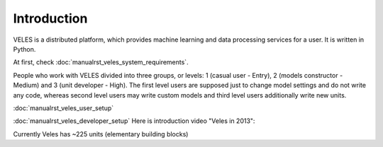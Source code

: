 ============
Introduction
============


VELES is a distributed platform, which provides machine learning and
data processing services for a user. It is written in Python.

.. image:: _static/intro_veles.png

At first, check :doc:`manualrst_veles_system_requirements`.

People who work with VELES divided into three groups, or levels: 1
(casual user - Entry), 2 (models constructor - Medium) and 3 (unit developer - High).
The first level users are supposed just to change model settings and do not
write any code, whereas second level users may write custom models and third
level users additionally write new units.


:doc:`manualrst_veles_user_setup`

:doc:`manualrst_veles_developer_setup` Here is introduction video "Veles in 2013":

.. raw:: html

        <video width="640" height="390" controls>
            <source src="_static/video.mp4" type="video/mp4">
        </video>

Currently Veles has ~225 units (elementary building blocks)